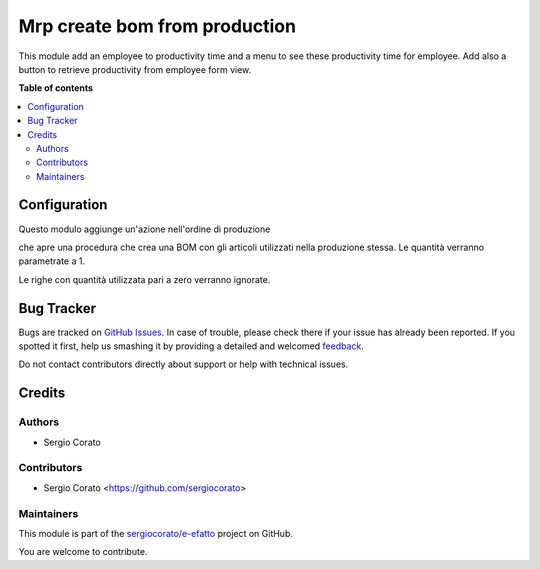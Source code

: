 ==============================
Mrp create bom from production
==============================

.. !!!!!!!!!!!!!!!!!!!!!!!!!!!!!!!!!!!!!!!!!!!!!!!!!!!!
   !! This file is generated by oca-gen-addon-readme !!
   !! changes will be overwritten.                   !!
   !!!!!!!!!!!!!!!!!!!!!!!!!!!!!!!!!!!!!!!!!!!!!!!!!!!!

.. |badge1| image:: https://img.shields.io/badge/maturity-Beta-yellow.png
    :target: https://odoo-community.org/page/development-status
    :alt: Beta
.. |badge2| image:: https://img.shields.io/badge/licence-AGPL--3-blue.png
    :target: http://www.gnu.org/licenses/agpl-3.0-standalone.html
    :alt: License: AGPL-3
.. |badge3| image:: https://img.shields.io/badge/github-sergiocorato%2Fe--efatto-lightgray.png?logo=github
    :target: https://github.com/sergiocorato/e-efatto/tree/12.0/mrp_production_bom_create
    :alt: sergiocorato/e-efatto

|badge1| |badge2| |badge3| 

This module add an employee to productivity time and a menu to see these
productivity time for employee.
Add also a button to retrieve productivity from employee form view.

**Table of contents**

.. contents::
   :local:

Configuration
=============


Questo modulo aggiunge un'azione nell'ordine di produzione

.. image:: https://raw.githubusercontent.com/sergiocorato/e-efatto/12.0/mrp_production_bom_create/static/description/crea_bom.png
    :alt: Crea BOM

che apre una procedura che crea una BOM con gli articoli utilizzati nella produzione stessa. Le quantità verranno parametrate a 1.

.. image:: https://raw.githubusercontent.com/sergiocorato/e-efatto/12.0/mrp_production_bom_create/static/description/wizard.png
    :alt: Wizard

Le righe con quantità utilizzata pari a zero verranno ignorate.

Bug Tracker
===========

Bugs are tracked on `GitHub Issues <https://github.com/sergiocorato/e-efatto/issues>`_.
In case of trouble, please check there if your issue has already been reported.
If you spotted it first, help us smashing it by providing a detailed and welcomed
`feedback <https://github.com/sergiocorato/e-efatto/issues/new?body=module:%20mrp_production_bom_create%0Aversion:%2012.0%0A%0A**Steps%20to%20reproduce**%0A-%20...%0A%0A**Current%20behavior**%0A%0A**Expected%20behavior**>`_.

Do not contact contributors directly about support or help with technical issues.

Credits
=======

Authors
~~~~~~~

* Sergio Corato

Contributors
~~~~~~~~~~~~

* Sergio Corato <https://github.com/sergiocorato>

Maintainers
~~~~~~~~~~~

This module is part of the `sergiocorato/e-efatto <https://github.com/sergiocorato/e-efatto/tree/12.0/mrp_production_bom_create>`_ project on GitHub.

You are welcome to contribute.
